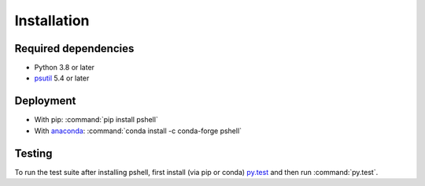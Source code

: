 .. _installing:

Installation
============

Required dependencies
---------------------

- Python 3.8 or later
- `psutil <https://github.com/giampaolo/psutil>`_ 5.4 or later

Deployment
----------

- With pip: :command:`pip install pshell`
- With `anaconda <https://www.anaconda.com/>`_:
  :command:`conda install -c conda-forge pshell`

Testing
-------

To run the test suite after installing pshell, first install (via pip or conda)
`py.test <https://pytest.org>`_ and then run :command:`py.test`.
